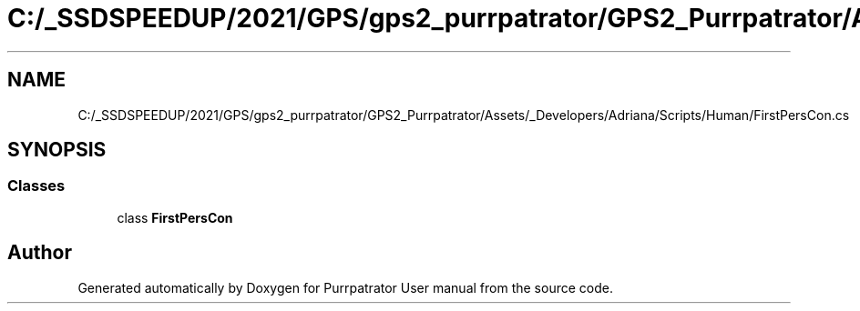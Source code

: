 .TH "C:/_SSDSPEEDUP/2021/GPS/gps2_purrpatrator/GPS2_Purrpatrator/Assets/_Developers/Adriana/Scripts/Human/FirstPersCon.cs" 3 "Mon Apr 18 2022" "Purrpatrator User manual" \" -*- nroff -*-
.ad l
.nh
.SH NAME
C:/_SSDSPEEDUP/2021/GPS/gps2_purrpatrator/GPS2_Purrpatrator/Assets/_Developers/Adriana/Scripts/Human/FirstPersCon.cs
.SH SYNOPSIS
.br
.PP
.SS "Classes"

.in +1c
.ti -1c
.RI "class \fBFirstPersCon\fP"
.br
.in -1c
.SH "Author"
.PP 
Generated automatically by Doxygen for Purrpatrator User manual from the source code\&.
